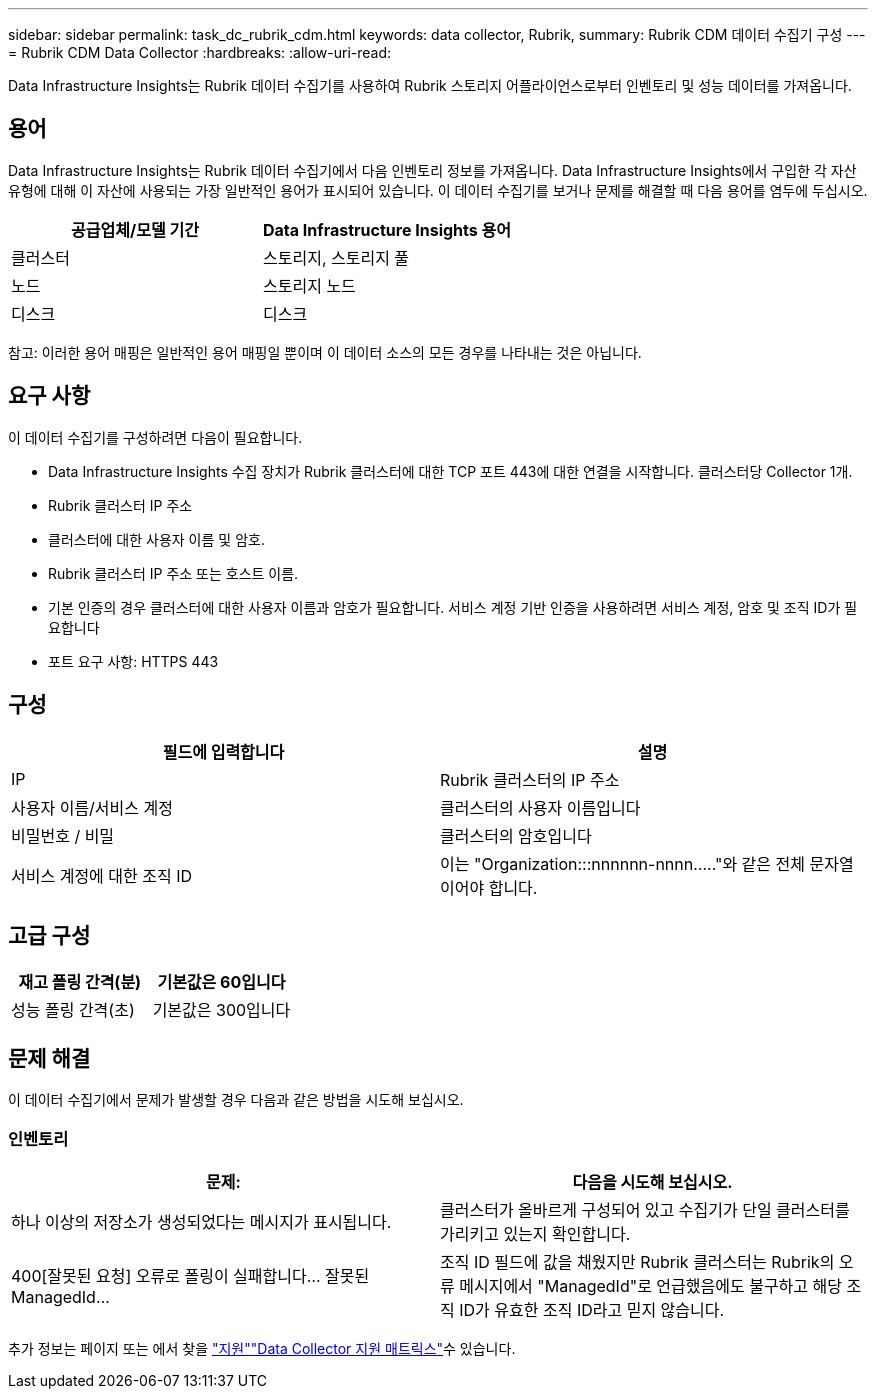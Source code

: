 ---
sidebar: sidebar 
permalink: task_dc_rubrik_cdm.html 
keywords: data collector, Rubrik, 
summary: Rubrik CDM 데이터 수집기 구성 
---
= Rubrik CDM Data Collector
:hardbreaks:
:allow-uri-read: 


[role="lead"]
Data Infrastructure Insights는 Rubrik 데이터 수집기를 사용하여 Rubrik 스토리지 어플라이언스로부터 인벤토리 및 성능 데이터를 가져옵니다.



== 용어

Data Infrastructure Insights는 Rubrik 데이터 수집기에서 다음 인벤토리 정보를 가져옵니다. Data Infrastructure Insights에서 구입한 각 자산 유형에 대해 이 자산에 사용되는 가장 일반적인 용어가 표시되어 있습니다. 이 데이터 수집기를 보거나 문제를 해결할 때 다음 용어를 염두에 두십시오.

[cols="2*"]
|===
| 공급업체/모델 기간 | Data Infrastructure Insights 용어 


| 클러스터 | 스토리지, 스토리지 풀 


| 노드 | 스토리지 노드 


| 디스크 | 디스크 
|===
참고: 이러한 용어 매핑은 일반적인 용어 매핑일 뿐이며 이 데이터 소스의 모든 경우를 나타내는 것은 아닙니다.



== 요구 사항

이 데이터 수집기를 구성하려면 다음이 필요합니다.

* Data Infrastructure Insights 수집 장치가 Rubrik 클러스터에 대한 TCP 포트 443에 대한 연결을 시작합니다. 클러스터당 Collector 1개.
* Rubrik 클러스터 IP 주소
* 클러스터에 대한 사용자 이름 및 암호.
* Rubrik 클러스터 IP 주소 또는 호스트 이름.
* 기본 인증의 경우 클러스터에 대한 사용자 이름과 암호가 필요합니다. 서비스 계정 기반 인증을 사용하려면 서비스 계정, 암호 및 조직 ID가 필요합니다
* 포트 요구 사항: HTTPS 443




== 구성

[cols="2*"]
|===
| 필드에 입력합니다 | 설명 


| IP | Rubrik 클러스터의 IP 주소 


| 사용자 이름/서비스 계정 | 클러스터의 사용자 이름입니다 


| 비밀번호 / 비밀 | 클러스터의 암호입니다 


| 서비스 계정에 대한 조직 ID | 이는 "Organization:::nnnnnn-nnnn....."와 같은 전체 문자열이어야 합니다. 
|===


== 고급 구성

[cols="2*"]
|===
| 재고 폴링 간격(분) | 기본값은 60입니다 


| 성능 폴링 간격(초) | 기본값은 300입니다 
|===


== 문제 해결

이 데이터 수집기에서 문제가 발생할 경우 다음과 같은 방법을 시도해 보십시오.



=== 인벤토리

[cols="2*"]
|===
| 문제: | 다음을 시도해 보십시오. 


| 하나 이상의 저장소가 생성되었다는 메시지가 표시됩니다. | 클러스터가 올바르게 구성되어 있고 수집기가 단일 클러스터를 가리키고 있는지 확인합니다. 


| 400[잘못된 요청] 오류로 폴링이 실패합니다... 잘못된 ManagedId... | 조직 ID 필드에 값을 채웠지만 Rubrik 클러스터는 Rubrik의 오류 메시지에서 "ManagedId"로 언급했음에도 불구하고 해당 조직 ID가 유효한 조직 ID라고 믿지 않습니다. 
|===
추가 정보는 페이지 또는 에서 찾을 link:concept_requesting_support.html["지원"]link:reference_data_collector_support_matrix.html["Data Collector 지원 매트릭스"]수 있습니다.
